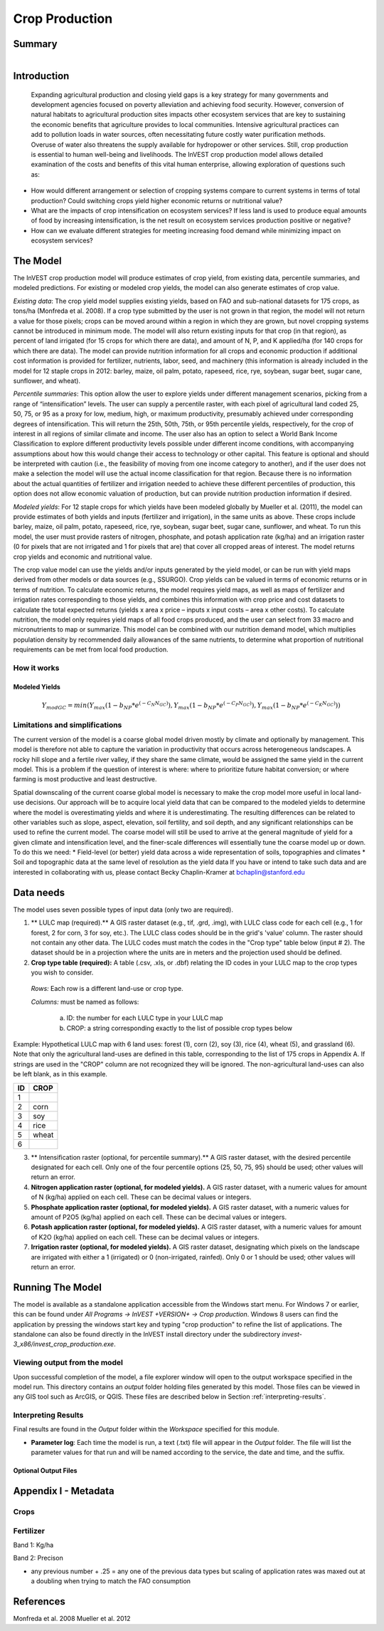 .. _crop_production:

***************
Crop Production
***************

Summary
=======

.. figure:: ./crop_production/field.png
   :align: right
   :figwidth: 200pt




Introduction
============
 Expanding agricultural production and closing yield gaps is a key strategy for many governments and development agencies focused on poverty alleviation and achieving food security. However, conversion of natural habitats to agricultural production sites impacts other ecosystem services that are key to sustaining the economic benefits that agriculture provides to local communities. Intensive agricultural practices can add to pollution loads in water sources, often necessitating future costly water purification methods. Overuse of water also threatens the supply available for hydropower or other services. Still, crop production is essential to human well-being and livelihoods. The InVEST crop production model allows detailed examination of the costs and benefits of this vital human enterprise, allowing exploration of questions such as:

* How would different arrangement or selection of cropping systems compare to current systems in terms of total production? Could switching crops yield higher economic returns or nutritional value?

* What are the impacts of crop intensification on ecosystem services? If less land is used to produce equal amounts of food by increasing intensification, is the net result on ecosystem services production positive or negative?

* How can we evaluate different strategies for meeting increasing food demand while minimizing impact on ecosystem services?

The Model
=========

The InVEST crop production model will produce estimates of crop yield, from existing data, percentile summaries, and modeled predictions.  For existing or modeled crop yields, the model can also generate estimates of crop value.  

*Existing data*: The crop yield model supplies existing yields, based on FAO and sub-national datasets for 175 crops, as tons/ha (Monfreda et al. 2008). If a crop type submitted by the user is not grown in that region, the model will not return a value for those pixels; crops can be moved around within a region in which they are grown, but novel cropping systems cannot be introduced in minimum mode. The model will also return existing inputs for that crop (in that region), as percent of land irrigated (for 15 crops for which there are data), and amount of N, P, and K applied/ha (for 140 crops for which there are data). The model can provide nutrition information for all crops and economic production if additional cost information is provided for fertilizer, nutrients, labor, seed, and machinery (this information is already included in the model for 12 staple crops in 2012: barley, maize, oil palm, potato, rapeseed, rice, rye, soybean, sugar beet, sugar cane, sunflower, and wheat).

*Percentile summaries*: This option allow the user to explore yields under different management scenarios, picking from a range of “intensification” levels.  The user can supply a percentile raster, with each pixel of agricultural land coded 25, 50, 75, or 95 as a proxy for low, medium, high, or maximum productivity, presumably achieved under corresponding degrees of intensification. This will return the 25th, 50th, 75th, or 95th percentile yields, respectively, for the crop of interest in all regions of similar climate and income. The user also has an option to select a World Bank Income Classification to explore different productivity levels possible under different income conditions, with accompanying assumptions about how this would change their access to technology or other capital. This feature is optional and should be interpreted with caution (i.e., the feasibility of moving from one income category to another), and if the user does not make a selection the model will use the actual income classification for that region. Because there is no information about the actual quantities of fertilizer and irrigation needed to achieve these different percentiles of production, this option does not allow economic valuation of production, but can provide nutrition production information if desired.

*Modeled yields*: For 12 staple crops for which yields have been modeled globally by Mueller et al. (2011), the model can provide estimates of both yields and inputs (fertilizer and irrigation), in the same units as above. These crops include barley, maize, oil palm, potato, rapeseed, rice, rye, soybean, sugar beet, sugar cane, sunflower, and wheat. To run this model, the user must provide rasters of nitrogen, phosphate, and potash application rate (kg/ha) and an irrigation raster (0 for pixels that are not irrigated and 1 for pixels that are) that cover all cropped areas of interest. The model returns crop yields and economic and nutritional value.

The crop value model can use the yields and/or inputs generated by the yield model, or can be run with yield maps derived from other models or data sources (e.g., SSURGO). Crop yields can be valued in terms of economic returns or in terms of nutrition. To calculate economic returns, the model requires yield maps, as well as maps of fertilizer and irrigation rates corresponding to those yields, and combines this information with crop price and cost datasets to calculate the total expected returns (yields x area x price – inputs x input costs – area x other costs). To calculate nutrition, the model only requires yield maps of all food crops produced, and the user can select from 33 macro and micronutrients to map or summarize. This model can be combined with our nutrition demand model, which multiplies population density by recommended daily allowances of the same nutrients, to determine what proportion of nutritional requirements can be met from local food production.


How it works
------------

Modeled Yields
^^^^^^^^^^^^^^

.. math:: Y_{modGC} = min(Y_{max}(1-b_{NP}*e^{(-C_N N_{GC})}), Y_{max}(1-b_{NP}*e^{(-C_P N_{GC})}), Y_{max}(1-b_{NP}*e^{(-C_K N_{GC})}))


Limitations and simplifications
-------------------------------
The current version of the model is a coarse global model driven mostly by climate and optionally by management. This model is therefore not able to capture the variation in productivity that occurs across heterogeneous landscapes. A rocky hill slope and a fertile river valley, if they share the same climate, would be assigned the same yield in the current model. This is a problem if the question of interest is where: where to prioritize future habitat conversion; or where farming is most productive and least destructive.

Spatial downscaling of the current coarse global model is necessary to make the crop model more useful in local land-use decisions. Our approach will be to acquire local yield data that can be compared to the modeled yields to determine where the model is overestimating yields and where it is underestimating. The resulting differences can be related to other variables such as slope, aspect, elevation, soil fertility, and soil depth, and any significant relationships can be used to refine the current model. The coarse model will still be used to arrive at the general magnitude of yield for a given climate and intensification level, and the finer-scale differences will essentially tune the coarse model up or down. To do this we need:
*	Field-level (or better) yield data across a wide representation of soils, topographies and climates
*	Soil and topographic data at the same level of resolution as the yield data
If you have or intend to take such data and are interested in collaborating with us, please contact Becky Chaplin-Kramer at bchaplin@stanford.edu



Data needs
==========

The model uses seven possible types of input data (only two are required).

1. ** LULC map (required).** A GIS raster dataset (e.g., tif, .grd, .img), with LULC class code for each cell (e.g., 1 for forest, 2 for corn, 3 for soy, etc.). The LULC class codes should be in the grid's 'value' column. The raster should not contain any other data. The LULC codes must match the codes in the "Crop type" table below (input # 2). The dataset should be in a projection where the units are in meters and the projection used should be defined.


2. **Crop type table (required):** A table (.csv, .xls, or .dbf) relating the ID codes in your LULC map to the crop types you wish to consider. 

 *Rows:* Each row is a different land-use or crop type.

 *Columns:* must be named as follows:

	a. ID: the number for each LULC type in your LULC map 
	
	b. CROP: a string corresponding exactly to the list of possible crop types below 
	
Example: Hypothetical LULC map with 6 land uses: forest (1), corn (2), soy (3), rice (4), wheat (5), and grassland (6). Note that only the agricultural land-uses are defined in this table, corresponding to the list of 175 crops in Appendix A. If strings are used in the "CROP" column are not recognized they will be ignored. The non-agricultural land-uses can also be left blank, as in this example.

==   ======== 
ID   CROP 
==   ========
1	            
2    corn        
3    soy
4    rice
5    wheat
6	              
==   ======== 

3. ** Intensification raster (optional, for percentile summary).** A GIS raster dataset, with the desired percentile designated for each cell. Only one of the four percentile options (25, 50, 75, 95) should be used; other values will return an error.

4. **Nitrogen application raster (optional, for modeled yields).** A GIS raster dataset, with a numeric values for amount of N (kg/ha) applied on each cell. These can be decimal values or integers.


5. **Phosphate application raster (optional, for modeled yields).** A GIS raster dataset, with a numeric values for amount of P2O5 (kg/ha) applied on each cell. These can be decimal values or integers.

6. **Potash application raster (optional, for modeled yields).** A GIS raster dataset, with a numeric values for amount of K2O (kg/ha) applied on each cell. These can be decimal values or integers.

7. **Irrigation raster (optional, for modeled yields).** A GIS raster dataset, designating which pixels on the landscape are irrigated with either a 1 (irrigated) or 0 (non-irrigated, rainfed). Only 0 or 1 should be used; other values will return an error.


Running The Model
=================

The model is available as a standalone application accessible from the Windows start menu.  For Windows 7 or earlier, this can be found under *All Programs -> InVEST +VERSION+ -> Crop production*.  Windows 8 users can find the application by pressing the windows start key and typing "crop production" to refine the list of applications.  The standalone can also be found directly in the InVEST install directory under the subdirectory *invest-3_x86/invest_crop_production.exe*.

Viewing output from the model
-----------------------------

Upon successful completion of the model, a file explorer window will open to the output workspace specified in the model run.  This directory contains an *output* folder holding files generated by this model.  Those files can be viewed in any GIS tool such as ArcGIS, or QGIS.  These files are described below in Section :ref:`interpreting-results`.

.. _interpreting-results:

Interpreting Results
--------------------

Final results are found in the *Output* folder within the *Workspace* specified for this module.

* **Parameter log**: Each time the model is run, a text (.txt) file will appear in the *Output* folder. The file will list the parameter values for that run and will be named according to the service, the date and time, and the suffix. 



Optional Output Files
^^^^^^^^^^^^^^^^^^^^^


Appendix I - Metadata
=====================

Crops
-----

.. csv-table::
  :file: ./crop_production/crops.csv
  :header-rows: 1
  :name: Crops Metadata


Fertilizer
----------

Band 1: Kg/ha

Band 2: Precison

.. csv-table::
  :file: ./crop_production/fertilizer_metadata.csv
  :header-rows: 1
  :name: Fertilizer Metadata

* any previous number + .25 = any one of the previous data types but scaling of application rates was maxed out at a doubling when trying to match the FAO consumption


References
==========
Monfreda et al. 2008
Mueller et al. 2012
